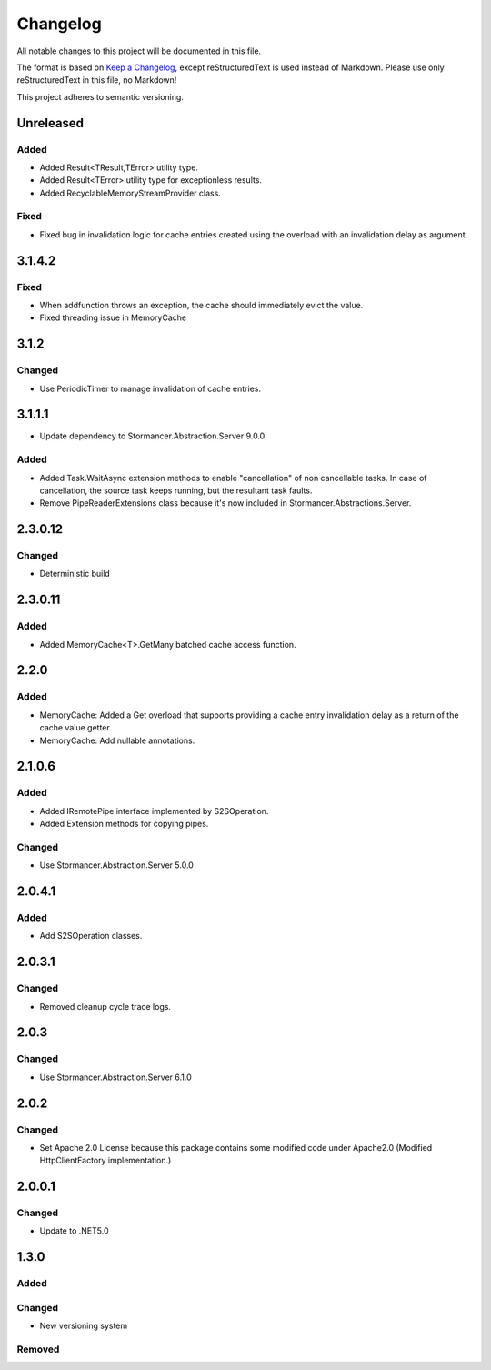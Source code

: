 ﻿=========
Changelog
=========

All notable changes to this project will be documented in this file.

The format is based on `Keep a Changelog <https://keepachangelog.com/en/1.0.0/>`_, except reStructuredText is used instead of Markdown.
Please use only reStructuredText in this file, no Markdown!

This project adheres to semantic versioning.

Unreleased
----------
Added
*****
- Added Result<TResult,TError> utility type.
- Added Result<TError> utility type for exceptionless results.
- Added RecyclableMemoryStreamProvider class.

Fixed
*****
- Fixed bug in invalidation logic for cache entries created using the overload with an invalidation delay as argument.

3.1.4.2
-------
Fixed
*****
- When addfunction throws an exception, the cache should immediately evict the value.
- Fixed threading issue in MemoryCache

3.1.2
-----
Changed
*******
- Use PeriodicTimer to manage invalidation of cache entries.

3.1.1.1
----------
- Update dependency to Stormancer.Abstraction.Server 9.0.0

Added
*****
- Added Task.WaitAsync extension methods to enable "cancellation" of non cancellable tasks. In case of cancellation, the source task keeps running, but the resultant task faults.
- Remove PipeReaderExtensions class because it's now included in Stormancer.Abstractions.Server.

2.3.0.12
--------
Changed
*******
- Deterministic build

2.3.0.11
--------
Added
*****
- Added MemoryCache<T>.GetMany batched cache access function.

2.2.0
-----
Added
*****
- MemoryCache: Added a Get overload that supports providing a cache entry invalidation delay as a return of the cache value getter.
- MemoryCache: Add nullable annotations.
2.1.0.6
-------
Added
******
- Added IRemotePipe interface implemented by S2SOperation.
- Added Extension methods for copying pipes.

Changed
*******
- Use Stormancer.Abstraction.Server 5.0.0

2.0.4.1
-------
Added
*****
- Add S2SOperation classes.

2.0.3.1
-------
Changed
*******
- Removed cleanup cycle trace logs.

2.0.3
-----
Changed
*******
- Use Stormancer.Abstraction.Server 6.1.0

2.0.2
-----
Changed
*******
- Set Apache 2.0 License because this package contains some modified code under Apache2.0 (Modified HttpClientFactory implementation.)

2.0.0.1
----------
Changed
*******
- Update to .NET5.0

1.3.0
-----
Added
*****

Changed
*******
- New versioning system

Removed
*******

